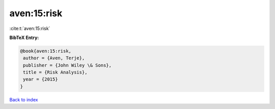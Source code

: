 aven:15:risk
============

:cite:t:`aven:15:risk`

**BibTeX Entry:**

.. code-block:: bibtex

   @book{aven:15:risk,
    author = {Aven, Terje},
    publisher = {John Wiley \& Sons},
    title = {Risk Analysis},
    year = {2015}
   }

`Back to index <../By-Cite-Keys.html>`_
